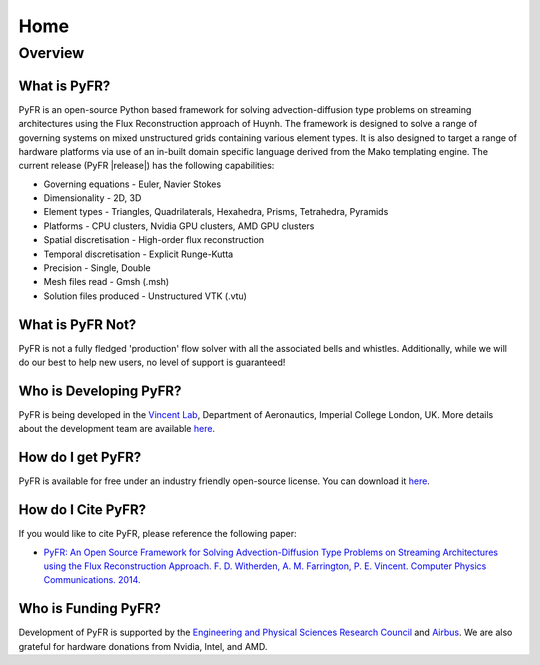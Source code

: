 ****
Home
****

Overview
========

What is PyFR?
-------------
PyFR is an open-source Python based framework for solving
advection-diffusion type problems on streaming architectures using the
Flux Reconstruction approach of Huynh. The framework is designed to
solve a range of governing systems on mixed unstructured grids
containing various element types. It is also designed to target a range
of hardware platforms via use of an in-built domain specific language
derived from the Mako templating engine. The current release (PyFR
|release|) has the following capabilities:

- Governing equations - Euler, Navier Stokes
- Dimensionality - 2D, 3D
- Element types - Triangles, Quadrilaterals, Hexahedra, Prisms, 
  Tetrahedra, Pyramids
- Platforms - CPU clusters, Nvidia GPU clusters, AMD GPU clusters
- Spatial discretisation - High-order flux reconstruction
- Temporal discretisation - Explicit Runge-Kutta
- Precision - Single, Double
- Mesh files read - Gmsh (.msh)
- Solution files produced - Unstructured VTK (.vtu)

What is PyFR Not?
-----------------

PyFR is not a fully fledged 'production' flow solver with all the
associated bells and whistles. Additionally, while we will do our best
to help new users, no level of support is guaranteed!

Who is Developing PyFR?
-----------------------

PyFR is being developed in the `Vincent Lab
<https://www.imperial.ac.uk/aeronautics/research/vincentlab/>`_, 
Department of Aeronautics, Imperial College London, UK. More details 
about the development team are available 
`here <http://www.pyfr.org/team.php>`__.

How do I get PyFR?
------------------

PyFR is available for free under an industry friendly open-source
license. You can download it
`here <http://www.pyfr.org/download.php>`__.

How do I Cite PyFR?
-------------------

If you would like to cite PyFR, please reference the following paper:

- `PyFR: An Open Source Framework for Solving Advection-Diffusion Type Problems on Streaming Architectures using the Flux Reconstruction Approach. F. D. Witherden, A. M. Farrington, P. E. Vincent. Computer Physics Communications. 2014. <http://www.sciencedirect.com/science/article/pii/S0010465514002549>`__

Who is Funding PyFR?
--------------------

Development of PyFR is supported by the `Engineering and Physical Sciences
Research Council <http://www.epsrc.ac.uk/>`_ and `Airbus
<http://www.airbus.com/>`_. We are also grateful for hardware donations 
from Nvidia, Intel, and AMD.
